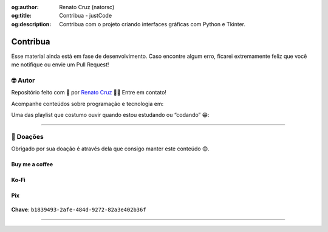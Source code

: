 :og:author: Renato Cruz (natorsc)
:og:title: Contribua - justCode
:og:description: Contribua com o projeto criando interfaces gráficas com Python e Tkinter.

.. meta::
   :author: Renato Cruz (natorsc)
   :description: Contribua com o projeto criando interfaces gráficas com Python (PySide6) e Qt 6.
   :keywords: Python, Python 3, PySide6, Qt, Qt 6,

=========
Contribua
=========

Esse material ainda está em fase de desenvolvimento. Caso encontre algum erro, ficarei extremamente feliz que você me notifique ou envie um Pull Request!

🤓 Autor
========

Repositório feito com 💙 por `Renato Cruz <https://github.com/natorsc>`__ 🤜🤛 Entre em contato!

|Email|

Acompanhe conteúdos sobre programação e tecnologia em:

|Blog justCode|

Uma das playlist que costumo ouvir quando estou estudando ou “codando” 😁:

|Spotify|

--------------

💝 Doações
===========

Obrigado por sua doação é através dela que consigo manter este conteúdo 😊.

Buy me a coffee
---------------

|Buy me a coffee|

.. figure:: ../images/donations/bmc-qr-code.webp
   :alt: Chave Pix
   :align: center
   :width: 150 px

Ko-Fi
-----

|Ko-Fi|

Pix
---

.. figure:: ../images/donations/pix-qr-code.webp
   :alt: Chave Pix
   :align: center
   :width: 150 px

**Chave**: ``b1839493-2afe-484d-9272-82a3e402b36f``

--------------

.. |Email| image:: https://img.shields.io/badge/-Email-blueviolet?logo=gmail&logoColor=white
   :target: mailto:natorsc@gmail.com
.. |Blog justCode| image:: https://img.shields.io/badge/-Blog%20justCode-grey?logo=wordpress&logoColor=white
   :target: https://justcode.com.br/
.. |Spotify| image:: https://img.shields.io/badge/-Spotify-darkgreen?logo=spotify&logoColor=white
   :target: https://open.spotify.com/playlist/1xf3u29puXlnrWO7MsaHL5?si=A-LgwRJXSvOno_e6trpi5w&utm_source=copy-link
.. |Buy me a coffee| image:: https://img.shields.io/badge/-Buy%20me%20a%20coffee-red?logo=buymeacoffee&logoColor=white
   :target: https://www.buymeacoffee.com/natorsc
.. |Ko-Fi| image:: https://img.shields.io/badge/-Ko%20Fi-orange?logo=ko-fi&logoColor=white
   :target: https://ko-fi.com/natorsc

